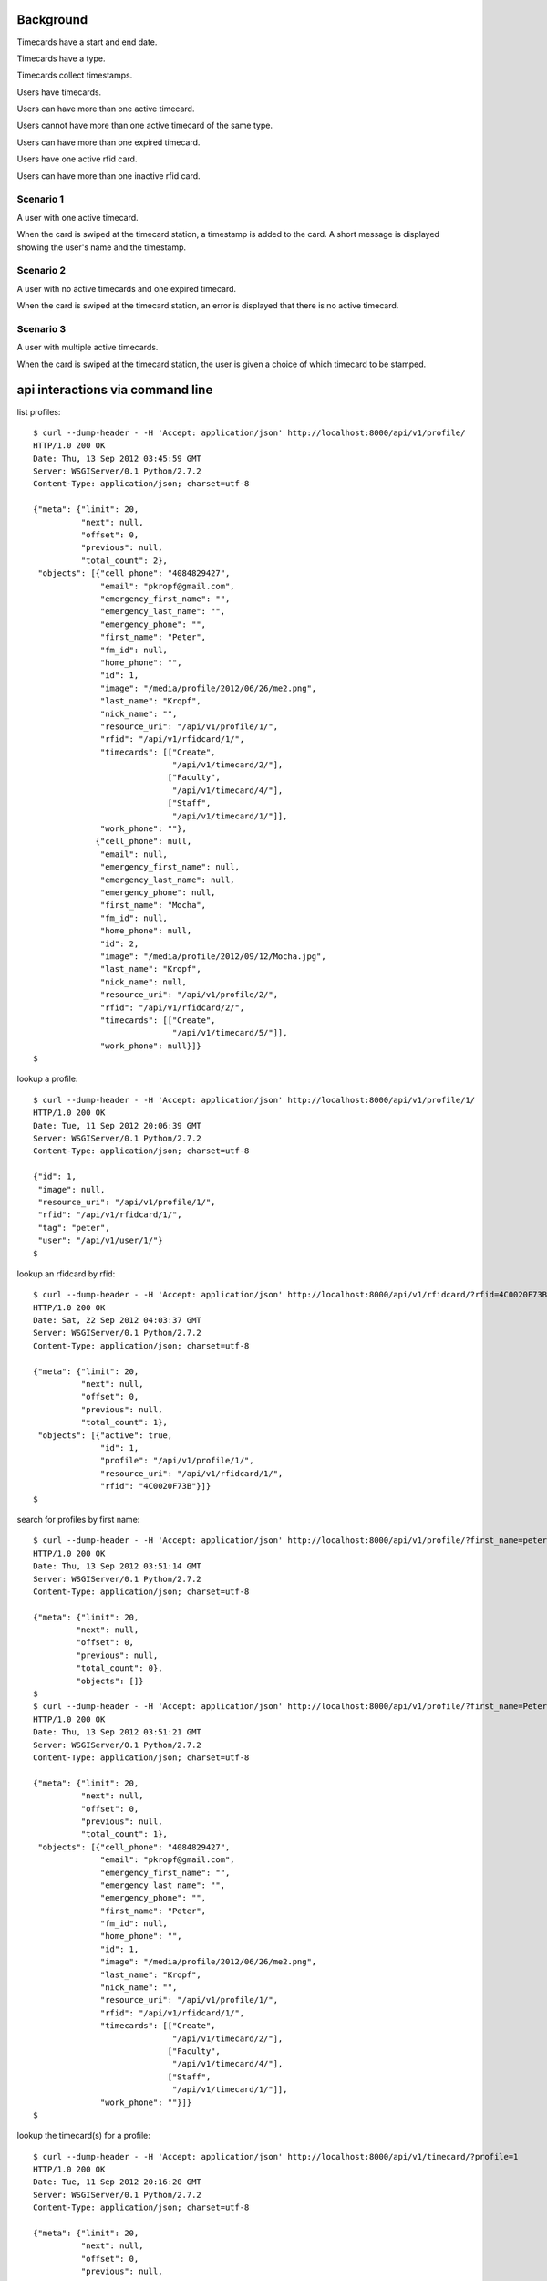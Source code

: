 Background
==========

Timecards have a start and end date. 

Timecards have a type.

Timecards collect timestamps.

Users have timecards. 

Users can have more than one active timecard.

Users cannot have more than one active timecard of the same type.

Users can have more than one expired timecard.

Users have one active rfid card.

Users can have more than one inactive rfid card.


Scenario 1
----------

A user with one active timecard.

When the card is swiped at the timecard station, a timestamp is added
to the card. A short message is displayed showing the user's name and
the timestamp.


Scenario 2
----------

A user with no active timecards and one expired timecard.

When the card is swiped at the timecard station, an error is displayed
that there is no active timecard.


Scenario 3
----------

A user with multiple active timecards.

When the card is swiped at the timecard station, the user is given a
choice of which timecard to be stamped.


api interactions via command line
=================================

list profiles::

  $ curl --dump-header - -H 'Accept: application/json' http://localhost:8000/api/v1/profile/
  HTTP/1.0 200 OK
  Date: Thu, 13 Sep 2012 03:45:59 GMT
  Server: WSGIServer/0.1 Python/2.7.2
  Content-Type: application/json; charset=utf-8
  
  {"meta": {"limit": 20,
            "next": null,
            "offset": 0,
            "previous": null,
            "total_count": 2},
   "objects": [{"cell_phone": "4084829427",
                "email": "pkropf@gmail.com",
                "emergency_first_name": "",
                "emergency_last_name": "",
                "emergency_phone": "",
                "first_name": "Peter",
                "fm_id": null,
                "home_phone": "",
                "id": 1,
                "image": "/media/profile/2012/06/26/me2.png",
                "last_name": "Kropf",
                "nick_name": "",
                "resource_uri": "/api/v1/profile/1/",
                "rfid": "/api/v1/rfidcard/1/",
                "timecards": [["Create",
                               "/api/v1/timecard/2/"],
                              ["Faculty",
                               "/api/v1/timecard/4/"],
                              ["Staff",
                               "/api/v1/timecard/1/"]],
                "work_phone": ""},
               {"cell_phone": null,
                "email": null,
                "emergency_first_name": null,
                "emergency_last_name": null,
                "emergency_phone": null,
                "first_name": "Mocha",
                "fm_id": null,
                "home_phone": null,
                "id": 2,
                "image": "/media/profile/2012/09/12/Mocha.jpg",
                "last_name": "Kropf",
                "nick_name": null,
                "resource_uri": "/api/v1/profile/2/",
                "rfid": "/api/v1/rfidcard/2/",
                "timecards": [["Create",
                               "/api/v1/timecard/5/"]],
                "work_phone": null}]}
  $


lookup a profile::

  $ curl --dump-header - -H 'Accept: application/json' http://localhost:8000/api/v1/profile/1/
  HTTP/1.0 200 OK
  Date: Tue, 11 Sep 2012 20:06:39 GMT
  Server: WSGIServer/0.1 Python/2.7.2
  Content-Type: application/json; charset=utf-8
  
  {"id": 1,
   "image": null,
   "resource_uri": "/api/v1/profile/1/",
   "rfid": "/api/v1/rfidcard/1/",
   "tag": "peter",
   "user": "/api/v1/user/1/"}
  $


lookup an rfidcard by rfid::

  $ curl --dump-header - -H 'Accept: application/json' http://localhost:8000/api/v1/rfidcard/?rfid=4C0020F73B
  HTTP/1.0 200 OK
  Date: Sat, 22 Sep 2012 04:03:37 GMT
  Server: WSGIServer/0.1 Python/2.7.2
  Content-Type: application/json; charset=utf-8

  {"meta": {"limit": 20,
            "next": null,
            "offset": 0,
            "previous": null,
            "total_count": 1},
   "objects": [{"active": true,
                "id": 1,
                "profile": "/api/v1/profile/1/",
                "resource_uri": "/api/v1/rfidcard/1/",
                "rfid": "4C0020F73B"}]}
  $ 


search for profiles by first name::

  $ curl --dump-header - -H 'Accept: application/json' http://localhost:8000/api/v1/profile/?first_name=peter
  HTTP/1.0 200 OK
  Date: Thu, 13 Sep 2012 03:51:14 GMT
  Server: WSGIServer/0.1 Python/2.7.2
  Content-Type: application/json; charset=utf-8
  
  {"meta": {"limit": 20,
           "next": null,
           "offset": 0,
           "previous": null,
           "total_count": 0},
           "objects": []}
  $
  $ curl --dump-header - -H 'Accept: application/json' http://localhost:8000/api/v1/profile/?first_name=Peter
  HTTP/1.0 200 OK
  Date: Thu, 13 Sep 2012 03:51:21 GMT
  Server: WSGIServer/0.1 Python/2.7.2
  Content-Type: application/json; charset=utf-8
  
  {"meta": {"limit": 20,
            "next": null,
            "offset": 0,
            "previous": null,
            "total_count": 1},
   "objects": [{"cell_phone": "4084829427",
                "email": "pkropf@gmail.com",
                "emergency_first_name": "",
                "emergency_last_name": "",
                "emergency_phone": "",
                "first_name": "Peter",
                "fm_id": null,
                "home_phone": "",
                "id": 1,
                "image": "/media/profile/2012/06/26/me2.png",
                "last_name": "Kropf",
                "nick_name": "",
                "resource_uri": "/api/v1/profile/1/",
                "rfid": "/api/v1/rfidcard/1/",
                "timecards": [["Create",
                               "/api/v1/timecard/2/"],
                              ["Faculty",
                               "/api/v1/timecard/4/"],
                              ["Staff",
                               "/api/v1/timecard/1/"]],
                "work_phone": ""}]}
  $
  
  
lookup the timecard(s) for a profile::

  $ curl --dump-header - -H 'Accept: application/json' http://localhost:8000/api/v1/timecard/?profile=1
  HTTP/1.0 200 OK
  Date: Tue, 11 Sep 2012 20:16:20 GMT
  Server: WSGIServer/0.1 Python/2.7.2
  Content-Type: application/json; charset=utf-8
  
  {"meta": {"limit": 20,
            "next": null,
            "offset": 0,
            "previous": null,
            "total_count": 3},
   "objects": [{"end_date": "2012-12-31",
                "hours_today": 0,
                "hours_total": 0,
                "id": 4,
                "notes": "",
                "pairs": [["60: 2012-09-11 12:52:43.801171",
                           null]],
                "profile": "/api/v1/profile/1/",
                "resource_uri": "/api/v1/timecard/4/",
                "start_date": "2012-01-01",
                "timecardtype": "/api/v1/timecardtype/5/",
                "typename": "Faculty"},
               {"end_date": "2013-08-30",
                "hours_today": 0.041666666666666664,
                "hours_total": 22.172500000000003,
                "id": 1,
                "notes": "",
                "pairs": [["1: 2012-08-29 14:07:40",
                           "2: 2012-08-29 22:08:07"],
                          ["3: 2012-08-30 08:22:05",
                           "4: 2012-08-30 22:22:22"],
                          ["5: 2012-08-30 22:27:37",
                           null],
                          ["61: 2012-09-11 13:05:35.261861",
                           null]],
                "profile": "/api/v1/profile/1/",
                "resource_uri": "/api/v1/timecard/1/",
                "start_date": "2012-08-29",
                "timecardtype": "/api/v1/timecardtype/4/",
                "typename": "Staff"},
               {"end_date": "2013-08-31",
                "hours_today": 0.0005555555555555556,
                "hours_total": 0.0005555555555555556,
                "id": 2,
                "notes": "",
                "pairs": [["7: 2012-08-31 23:37:32.933185",
                           null],
                          ["58: 2012-09-11 12:48:51.878007",
                           "59: 2012-09-11 12:48:54.664882"]],
                "profile": "/api/v1/profile/1/",
                "resource_uri": "/api/v1/timecard/2/",
                "start_date": "2012-08-31",
                "timecardtype": "/api/v1/timecardtype/2/",
                "typename": "Create"}]}
  $


stamp a timecard::

  $ curl --dump-header - -H "Content-Type: application/json" -X POST --data '{"timecard": "/api/v1/timecard/1/"}' http://localhost:8000/api/v1/stamp/
  HTTP/1.0 201 CREATED
  Date: Tue, 11 Sep 2012 20:05:35 GMT
  Server: WSGIServer/0.1 Python/2.7.2
  Content-Type: text/html; charset=utf-8
  Location: http://localhost:8000/api/v1/stamp/61/
  
  $
